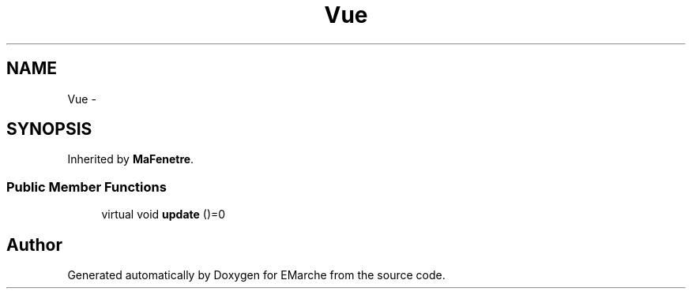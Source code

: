 .TH "Vue" 3 "Thu Dec 17 2015" "EMarche" \" -*- nroff -*-
.ad l
.nh
.SH NAME
Vue \- 
.SH SYNOPSIS
.br
.PP
.PP
Inherited by \fBMaFenetre\fP\&.
.SS "Public Member Functions"

.in +1c
.ti -1c
.RI "virtual void \fBupdate\fP ()=0"
.br
.in -1c

.SH "Author"
.PP 
Generated automatically by Doxygen for EMarche from the source code\&.
